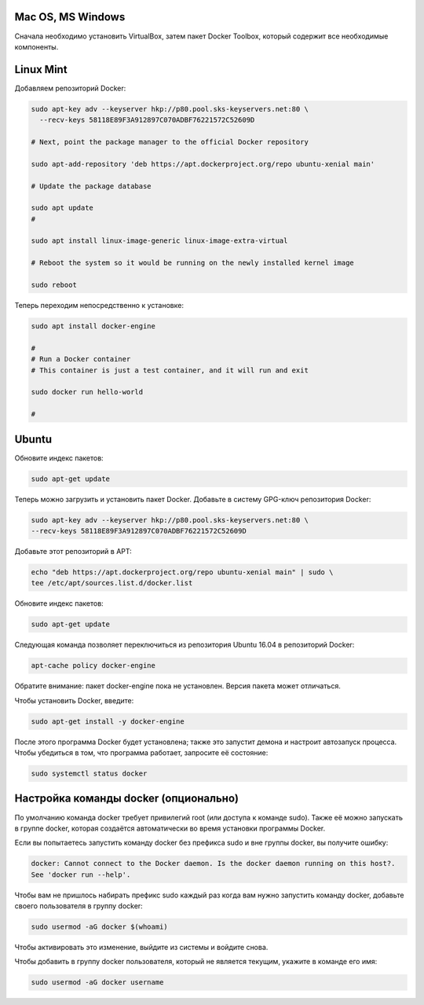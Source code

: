 Mac OS, MS Windows
^^^^^^^^^^^^^^^^^^^^^^^^^^^^^^^^^^^^^^^^^^^^^^^^^

Cначала необходимо установить VirtualBox, затем пакет Docker Toolbox, который содержит все необходимые компоненты.

Linux Mint
^^^^^^^^^^^^^^^^^^^^^^^^^^^^^^^^^^^^^^^^^^^^^^^^^

Добавляем репозиторий Docker:

.. code-block:: text
    
    sudo apt-key adv --keyserver hkp://p80.pool.sks-keyservers.net:80 \
      --recv-keys 58118E89F3A912897C070ADBF76221572C52609D
      
    # Next, point the package manager to the official Docker repository
    
    sudo apt-add-repository 'deb https://apt.dockerproject.org/repo ubuntu-xenial main'
 
    # Update the package database
 
    sudo apt update
    #
    
    sudo apt install linux-image-generic linux-image-extra-virtual
 
    # Reboot the system so it would be running on the newly installed kernel image
 
    sudo reboot
 
Теперь переходим непосредственно к установке:

.. code-block:: text 

    sudo apt install docker-engine
 
    #
    # Run a Docker container
    # This container is just a test container, and it will run and exit
 
    sudo docker run hello-world
 
    #
   
Ubuntu
^^^^^^^^^^^^^^^^^^^^^^^^^^^^^^^^^^^^^^^^^^^^^^^^^

Обновите индекс пакетов:
 
.. code-block:: text  

    sudo apt-get update
    
Теперь можно загрузить и установить пакет Docker. Добавьте в систему GPG-ключ репозитория Docker:

.. code-block:: text  

    sudo apt-key adv --keyserver hkp://p80.pool.sks-keyservers.net:80 \
    --recv-keys 58118E89F3A912897C070ADBF76221572C52609D
    
Добавьте этот репозиторий в APT: 

.. code-block:: text  

    echo "deb https://apt.dockerproject.org/repo ubuntu-xenial main" | sudo \
    tee /etc/apt/sources.list.d/docker.list

Обновите индекс пакетов:
 
.. code-block:: text  

    sudo apt-get update
    
Следующая команда позволяет переключиться из репозитория Ubuntu 16.04 в репозиторий Docker:

.. code-block:: text  

    apt-cache policy docker-engine
    
Обратите внимание: пакет docker-engine пока не установлен. Версия пакета может отличаться.    
    
Чтобы установить Docker, введите:    
    
.. code-block:: text  

    sudo apt-get install -y docker-engine   
    
После этого программа Docker будет установлена; также это запустит демона и настроит автозапуск процесса. Чтобы убедиться в том, что программа работает, запросите её состояние:    
    
.. code-block:: text  

    sudo systemctl status docker    
    

Настройка команды docker (опционально)
^^^^^^^^^^^^^^^^^^^^^^^^^^^^^^^^^^^^^^^^^^^^^^^^^  
    
По умолчанию команда docker требует привилегий root (или доступа к команде sudo). Также её можно запускать в группе docker, которая создаётся автоматически во время установки программы Docker.

Если вы попытаетесь запустить команду docker без префикса sudo и вне группы docker, вы получите ошибку:

.. code-block:: text  

    docker: Cannot connect to the Docker daemon. Is the docker daemon running on this host?.
    See 'docker run --help'.    
    
Чтобы вам не пришлось набирать префикс sudo каждый раз когда вам нужно запустить команду docker, добавьте своего пользователя в группу docker:
    
.. code-block:: text  

    sudo usermod -aG docker $(whoami)
    
Чтобы активировать это изменение, выйдите из системы и войдите снова.

Чтобы добавить в группу docker пользователя, который не является текущим, укажите в команде его имя:    
    
.. code-block:: text  

    sudo usermod -aG docker username  
    
    
    
    
    
    
    
    
